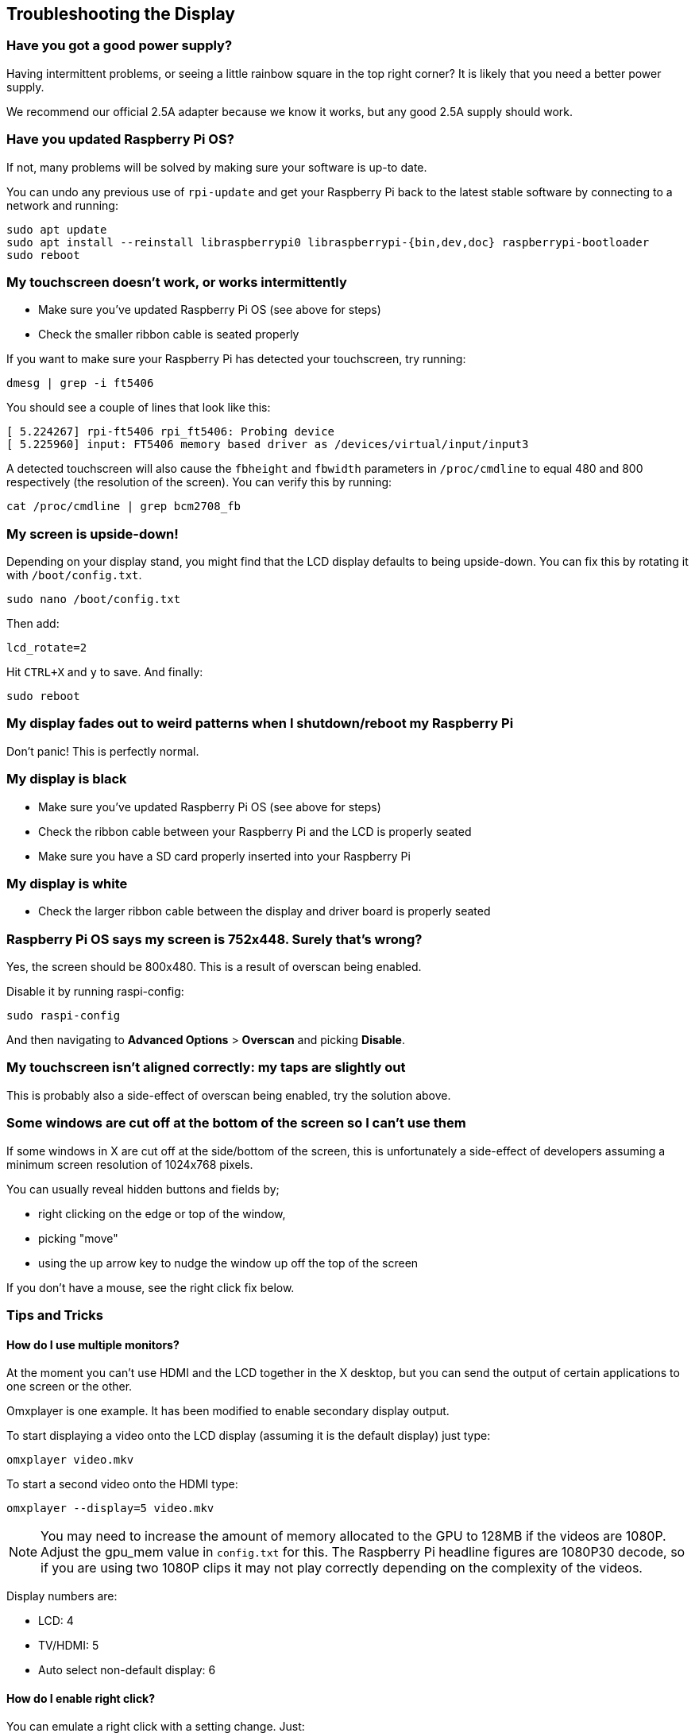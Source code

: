 == Troubleshooting the Display

[discrete]
=== Have you got a good power supply?

Having intermittent problems, or seeing a little rainbow square in the top right corner? It is likely that you need a better power supply.

We recommend our official 2.5A adapter because we know it works, but any good 2.5A supply should work.

[discrete]
=== Have you updated Raspberry Pi OS?

If not, many problems will be solved by making sure your software is up-to date.

You can undo any previous use of `rpi-update` and get your Raspberry Pi back to the latest stable software by connecting
to a network and running:

[,bash]
----
sudo apt update
sudo apt install --reinstall libraspberrypi0 libraspberrypi-{bin,dev,doc} raspberrypi-bootloader
sudo reboot
----

[discrete]
=== My touchscreen doesn't work, or works intermittently

* Make sure you've updated Raspberry Pi OS (see above for steps)
* Check the smaller ribbon cable is seated properly

If you want to make sure your Raspberry Pi has detected your touchscreen, try running:

[,bash]
----
dmesg | grep -i ft5406
----

You should see a couple of lines that look like this:

[,text]
----
[ 5.224267] rpi-ft5406 rpi_ft5406: Probing device
[ 5.225960] input: FT5406 memory based driver as /devices/virtual/input/input3
----

A detected touchscreen will also cause the `fbheight` and `fbwidth` parameters in `/proc/cmdline` to equal 480 and 800 respectively (the resolution of the screen). You can verify this by running:

----
cat /proc/cmdline | grep bcm2708_fb
----

[discrete]
=== My screen is upside-down!

Depending on your display stand, you might find that the LCD display defaults to being upside-down. You can fix this by rotating it with `/boot/config.txt`.

[,bash]
----
sudo nano /boot/config.txt
----

Then add:

[,bash]
----
lcd_rotate=2
----

Hit `CTRL+X` and `y` to save. And finally:

----
sudo reboot
----

[discrete]
=== My display fades out to weird patterns when I shutdown/reboot my Raspberry Pi

Don't panic! This is perfectly normal.

[discrete]
=== My display is black

* Make sure you've updated Raspberry Pi OS (see above for steps)
* Check the ribbon cable between your Raspberry Pi and the LCD is properly seated
* Make sure you have a SD card properly inserted into your Raspberry Pi

[discrete]
=== My display is white

* Check the larger ribbon cable between the display and driver board is properly seated

[discrete]
=== Raspberry Pi OS says my screen is 752x448. Surely that's wrong?

Yes, the screen should be 800x480. This is a result of overscan being enabled.

Disable it by running raspi-config:

[,bash]
----
sudo raspi-config
----

And then navigating to *Advanced Options* > *Overscan* and picking *Disable*.

[discrete]
=== My touchscreen isn't aligned correctly: my taps are slightly out

This is probably also a side-effect of overscan being enabled, try the solution above.

[discrete]
=== Some windows are cut off at the bottom of the screen so I can't use them

If some windows in X are cut off at the side/bottom of the screen, this is unfortunately a side-effect of developers assuming a minimum screen resolution of 1024x768 pixels.

You can usually reveal hidden buttons and fields by;

* right clicking on the edge or top of the window,
* picking "move"
* using the up arrow key to nudge the window up off the top of the screen

If you don't have a mouse, see the right click fix below.

=== Tips and Tricks

==== How do I use multiple monitors?

At the moment you can't use HDMI and the LCD together in the X desktop, but you can send the output of certain applications to one screen or the other.

Omxplayer is one example. It has been modified to enable secondary display output.

To start displaying a video onto the LCD display (assuming it is the default display) just type:

[,bash]
----
omxplayer video.mkv
----

To start a second video onto the HDMI type:

[,bash]
----
omxplayer --display=5 video.mkv
----

NOTE: You may need to increase the amount of memory allocated to the GPU to 128MB if the videos are 1080P. Adjust the gpu_mem value in `config.txt` for this. The Raspberry Pi headline figures are 1080P30 decode, so if you are using two 1080P clips it may not play correctly depending on the complexity of the videos.

Display numbers are:

* LCD: 4
* TV/HDMI: 5
* Auto select non-default display: 6

==== How do I enable right click?

You can emulate a right click with a setting change. Just:

[,bash]
----
sudo nano /etc/X11/xorg.conf
----

Paste in:

----
Section "InputClass"
   Identifier "calibration"
   Driver "evdev"
   MatchProduct "FT5406 memory based driver"

   Option "EmulateThirdButton" "1"
   Option "EmulateThirdButtonTimeout" "750"
   Option "EmulateThirdButtonMoveThreshold" "30"
EndSection
----

Hit `CTRL+X` and `y` to save. Then:

[,bash]
----
sudo reboot
----

Once enabled, right click works by pressing and holding the touchscreen and will be activated after a short delay.

==== How do I get an on-screen keyboard?

===== Florence Virtual Keyboard

Install with:

[,bash]
----
sudo apt install florence
----

===== Matchbox Virtual Keyboard

Install like so:

[,bash]
----
sudo apt install matchbox-keyboard
----

And then find in *Accessories* > *Keyboard*.
